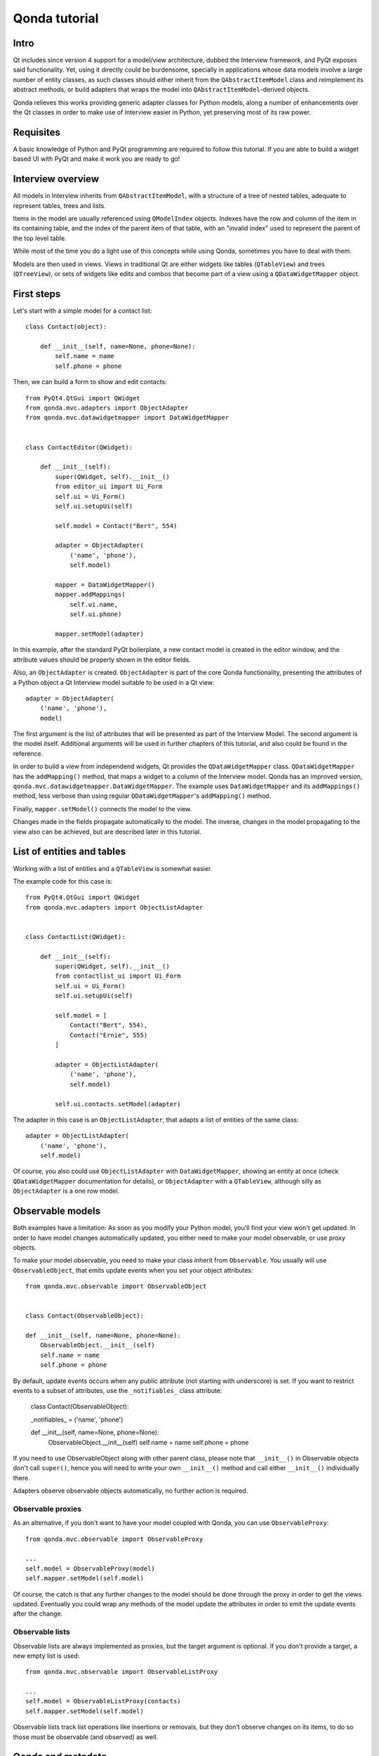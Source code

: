 ==============
Qonda tutorial
==============

Intro
=====

Qt includes since version 4 support for a model/view architecture,
dubbed the Interview framework, and PyQt exposes said functionality.
Yet, using it directly could be burdensome, specially in applications
whose data models involve a large number of entity classes, as such
classes should either inherit from the ``QAbstractItemModel`` class and
reimplement its abstract methods, or build adapters that
wraps the model into ``QAbstractItemModel``-derived objects.

Qonda relieves this works providing generic adapter classes for
Python models, along a number of enhancements over the Qt classes
in order to make use of Interview easier in Python, yet preserving
most of its raw power.

Requisites
==========

A basic knowledge of Python and PyQt programming are required to follow
this tutorial. If you are able to build a widget based UI with PyQt and
make it work you are ready to go!

Interview overview
==================

All models in Interview inherits from ``QAbstractItemModel``, with a 
structure of a tree of nested tables, adequate to represent tables,
trees and lists.

Items in the model are usually referenced using ``QModelIndex`` objects.
Indexes have the row and column of the item in its containing table, 
and the index of the parent item of that table, with an "invalid index" 
used to represent the parent of the top level table.

While most of the time you do a light use of this concepts while using
Qonda, sometimes you have to deal with them.

Models are then used in views. Views in traditional Qt are either widgets 
like tables (``QTableView``) and trees (``QTreeView``), or sets of widgets like 
edits and combos that become part of a view using a ``QDataWidgetMapper`` 
object.

First steps
===========

Let's start with a simple model for a contact list::

    class Contact(object):

        def __init__(self, name=None, phone=None):
            self.name = name
            self.phone = phone


Then, we can build a form to show and edit contacts::

    from PyQt4.QtGui import QWidget
    from qonda.mvc.adapters import ObjectAdapter
    from qonda.mvc.datawidgetmapper import DataWidgetMapper

    
    class ContactEditor(QWidget):

        def __init__(self):
            super(QWidget, self).__init__()
            from editor_ui import Ui_Form
            self.ui = Ui_Form()
            self.ui.setupUi(self)

            self.model = Contact("Bert", 554)

            adapter = ObjectAdapter(
                ('name', 'phone'), 
                self.model)

            mapper = DataWidgetMapper()
            mapper.addMappings(
                self.ui.name,
                self.ui.phone)

            mapper.setModel(adapter)


In this example, after the standard PyQt boilerplate, a new contact 
model is created in the editor window, and the attribute values should be 
properly shown in the editor fields.

Also, an ``ObjectAdapter`` is created. ``ObjectAdapter`` is part of the core 
Qonda functionality, presenting the attributes of a Python object a Qt 
Interview model suitable to be used in a Qt view::

    adapter = ObjectAdapter(
        ('name', 'phone'), 
        model)

The first argument is the list of attributes that will be presented as part
of the Interview Model. The second argument is the model itself. Additional
arguments will be used in further chapters of this tutorial, and also could
be found in the reference.

In order to build a view from independend widgets, Qt provides the 
``QDataWidgetMapper`` class. ``QDataWidgetMapper`` has the ``addMapping()`` 
method, that maps a widget to a column of the Interview model. 
Qonda has an improved version, ``qonda.mvc.datawidgetmapper.DataWidgetMapper``.
The example uses ``DataWidgetMapper`` and its ``addMappings()`` method, 
less verbose than using regular ``QDataWidgetMapper``'s
``addMapping()`` method.

Finally, ``mapper.setModel()`` connects the model to the view.

Changes made in the fields propagate automatically to the model. 
The inverse, changes in the model propagating to the view also can be achieved,
but are described later in this tutorial.

List of entities and tables
===========================

Working with a list of entities and a ``QTableView`` is somewhat easier.

The example code for this case is::

    from PyQt4.QtGui import QWidget
    from qonda.mvc.adapters import ObjectListAdapter

    
    class ContactList(QWidget):

        def __init__(self):
            super(QWidget, self).__init__()
            from contactlist_ui import Ui_Form
            self.ui = Ui_Form()
            self.ui.setupUi(self)

            self.model = [
                Contact("Bert", 554), 
                Contact("Ernie", 555)
            ]

            adapter = ObjectListAdapter(
                ('name', 'phone'), 
                self.model)

            self.ui.contacts.setModel(adapter)


The adapter in this case is an ``ObjectListAdapter``, that adapts a list of
entities of the same class::

    adapter = ObjectListAdapter(
        ('name', 'phone'), 
        self.model)

Of course, you also could use ``ObjectListAdapter`` with ``DataWidgetMapper``,
showing an entity at once (check ``QDataWidgetMapper`` documentation for 
details), or ``ObjectAdapter`` with a ``QTableView``, although silly as 
``ObjectAdapter`` is a one row model.

Observable models
=================

Both examples have a limitation: As soon as you modify your Python model,
you'll find your view won't get updated. In order to have model changes
automatically updated, you either need to make your model observable,
or use proxy objects.

To make your model observable, you need to make your class inherit from
``Observable``. You usually will use ``ObservableObject``, that emits update
events when you set your object attributes::
    
    from qonda.mvc.observable import ObservableObject
    

    class Contact(ObservableObject):

    def __init__(self, name=None, phone=None):
        ObservableObject.__init__(self)
        self.name = name
        self.phone = phone

        
By default, update events occurs when any public attribute (not starting 
with underscore) is set. If you want to restrict events to a subset of 
attributes, use the ``_notifiables_`` class attribute:

    class Contact(ObservableObject):

    _notifiables_ = ('name', 'phone')
    
    def __init__(self, name=None, phone=None):
        ObservableObject.__init__(self)
        self.name = name
        self.phone = phone

If you need to use ObservableObject along with other parent class, please
note that ``__init__()`` in Observable objects don't call ``super()``, hence you 
will need to write your own ``__init__()`` method and call either ``__init__()`` 
individually there.

Adapters observe observable objects automatically, no further action is
required.

Observable proxies
------------------

As an alternative, if you don't want to have your model coupled with Qonda,
you can use ``ObservableProxy``::
    
    from qonda.mvc.observable import ObservableProxy
    
    ...
    self.model = ObservableProxy(model)
    self.mapper.setModel(self.model)

    
Of course, the catch is that any further changes to the model should be done 
through the proxy in order to get the views updated. Eventually you could wrap
any methods of the model update the attributes in order to emit the update 
events after the change.

Observable lists
----------------

Observable lists are always implemented as proxies, but the target argument 
is optional. If you don't provide a target, a new empty list is used::
    
    from qonda.mvc.observable import ObservableListProxy
    
    ...
    self.model = ObservableListProxy(contacts)
    self.mapper.setModel(self.model)

Observable lists track list operations like insertions or removals, but they
don't observe changes on its items, to do so those must be observable (and 
observed) as well. 

    
Qonda and metadata
==================

There are several customizations in the handling of the model available, 
those are done using model metadata. Most metadata properties are related
to Qt Interview roles.

You can set metadata:
    
* In the model class
* In the adapter

Class level Metadata
--------------------
    
You can add metadata to your model classes, using the ``_qonda_column_meta_`` 
class. Those are dicts, with keys being the name of the attributes the 
metadata is being defined, and values are either dicts of attribute specific 
metadata, or the class of the attribute values. In that case, the key '.' in
the attribute class metadata is used for such attribute::
        
    class Contact(ObservableObject):

    _qonda_column_meta_ = {
        'name': {
            'width': 30
            }
        }

    def __init__(self, name=None, phone=None):
        ObservableObject.__init__(self)
        self.name = name
        self.phone = phone

            
Alternatively lack of coupling can be preserved assigning 
``_qonda_column_meta_`` outside the class definition::
    
    Contact._qonda_column_meta_ = {
        'name': {
            'width': 30
            }
        }

Using class level metadata only works when the class argument is set in the 
adapter constructor. See next section for details.
        
        
Adapter level metadata
----------------------

You can add or override metadata in each adapter, using the ``column_meta``
argument. The argument is a tuple of dicts, one as many columns
have the adapter::

        adapter = ObjectListAdapter(
            ('name', 'phone'), 
            self.model, column_meta=
            (
                {'width': 30},
                {}
            ))

If class metadata is also available, adapter uses both. Individual
metadata properties set in the adapter override properties in class
metadata when both are set.

Metadata properties
-------------------

The next metadata properties are available, column wise:

==================  ======================  ========================  =============  ========================================
Property            Property type           Value type                Qt Role        Description
==================  ======================  ========================  =============  ========================================
title               Constant                unicode                   DisplayRole    Column title in QTableView and QTreeView
size                Constant                int                       SizeHintRole   Column width in characters. Used in
                                                                                     table and tree views along 
                                                                                     ``resizeColumnsToContents()``
==================  ======================  ========================  =============  ========================================
    
The next metadata properties are available, attribute value wise:

================== ====================== ======================== ============== ============================================
Property           Property type          Value type               Qt Role        Description
================== ====================== ======================== ============== ============================================
displayFormatter   Callable               unicode                  DisplayRole    A callable that receives the attribute value
                                                                                  and returns the formatted for displaying in 
                                                                                  a view.
editFormatter      Callable               unicode                  EditRole       A callable that receives the attribute value
                                                                                  and returns the formatted for displaying in 
                                                                                  editors.
decoration         Callable or constant   ``QIcon``, ``QColor``    DecorationRole Icon for the attribute. If it's a callable
                                          or ``QPixmap``                          it receives the entity as argument.
tooltip            Callable or constant   unicode                  ToolTipRole    Tooltip for the attribute. If it's a callable
                                                                                  it receives the entity as argument.
statustip          Callable or constant   unicode                  StatusTipRole  Statustip for the attribute. If it's a 
                                                                                  callable it receives the entity as argument.
whatsthis          Callable or constant   unicode                  WhatsThisRole  What's this help text for the attribute. If 
                                                                                  it's a callable it receives the entity as 
                                                                                  argument.
font               Callable or constant   ``QFont``                FontRole       Font family/size/style/weight used to show 
                                                                                  the value. If it's a callable it receives 
                                                                                  the entity as argument.
alignment          Constant               ``Qt.Alignment``         AlignmentRole  Field alignment.
background         Callable or constant   ``QBrush`` or ``QColor`` BackgroundRole Color/brush used to paint the background of 
                                                                                  the widget or field. If it's a callable it 
                                                                                  receives the entity as argument.
foreground         Callable or constant   ``QBrush`` or ``QColor`` ForegroundRole Color/brush used to paint the value on the 
                                                                                  widget or field. If it's a callable it 
                                                                                  receives the entity as argument.
flags              dict, keys are 
                   ``Qt.ItemFlags``,      bool                                    Flags of the Interview model item, such as 
                   values are callables                                           the item being enabled, editable or 
                   or constants                                                   selectable.  
================== ====================== ======================== ============== ============================================


Adapters, in detail
===================

The full syntax for ``ObjectAdapter`` creation is::

    ObjectAdapter(properties, model=None, class_=None,
            column_meta=None, parent=None)
            
* properties: A list (but usually a Python tuple) of attribute names
* model: The model entity object
* class\_: The class of the model, for metadata purposes, as model eventually could be None. See also ``ObjectListAdapter``.
* column_meta: The adapter level metadata, a list or tuple.
* parent: As adapters are QObject inheritors, can have parents for memory management purposes. Usually not used.

The syntax for ``ObjectListAdapter`` is similar::
    
    ObjectListAdapter(properties, model=None, class_=None, column_meta=None,
        parent=None, options=None, item_factory=None)

* class\_: For metadata purposes, but also for row appending. See also ``item_factory``.
* options: A set of options, by default assumes {'edit', 'append'}:
    # edit: Allow item editing (currently not 
    # append: Allows visual appending by showing a fake row at the bottom of the model.
* item_factory: Callable that return a new entity to be inserted into the model when ``insertRows()`` is called from the Qt side. If not set, ``class_`` constructor is used.

Adapter API
-----------

Adapters inherits from ``QAbstractItemModel``, and as such implements all 
of its methods and properties. Also implements the next methods.

* ``getPyObject(index)``: Gets the entity matching the given ``QModelIndex``.

Other adapters
--------------

``ValueListAdapter`` wraps a list of objects to be interpreted as values,
implementing a single column Interview model where each item matches one 
value::

    ValueListAdapter(model, parent=None, class_=None, column_meta=None)

Note that no property argument is required, however ``column_meta`` is
still a sequence, in order to be consistent with other adapters.

Common use of ``ValueListAdapter`` is as the model for combo boxes::
    
    choices = ["Apple", "Orange", "Banana"]  # Any kind of object allowed
    self.choices_adapter = ValueListAdapter(choices)
    self.ui.comboBox.setModel(self.choices_adapter)

``ObjectTreeAdapter`` is a more powerful version of ``ObjectListAdapter``,
able to wrap a tree-like structure of objects of the same type::
           
    ObjectTreeAdapter(properties, model=None, class_=None,
            column_meta=None, qparent=None,
            rootless=False, options=None, parent_attr='parent',
            children_attr='children'):

* qparent: Same as parent in previous cases.
* rootless: If ``False``, the model tree have a root object. If ``True``, the provided model is a list with no common root.
* parent_attr: Name of the model's attribute that reference each item parent
* children_attr: Name of the model's attribute that references each item children.


Mappers, widgets and delegates
==============================

Delegates
---------

Delegates are objects that copy values from the model to the view, and vice 
versa. When used in views like ``QTableView``, also build alternate editors 
and draw values in the view.

Qonda provides several custom delegates, in order to use alternative editor
in views, and being able to customize the editor properties:

* ComboBoxDelegate
* SpinBoxDelegate
* DateEditDelegate
* LineEditDelegate
* CheckBoxDelegate
* LookupWidgetDelegate

Also delegates uses the customized widgets (see below).

``ComboBoxDelegate`` is also special. Working with anilla ``QComboBox`` 
means working with the chosen value index. ``ComboBoxDelegate`` uses
the model value directly, so setting a model attribute to the selected
value transparent.

``DataWidgetMapper`` use this delegates automatically when appropiate. If
you need to use a customized delegate (e.g. setting editor properties),
use the ``addMapping()`` method with the ``delegate`` argument::

    from qonda.mvc.delegates import LineEditDelegate

    ...
    
    mapper.addMapping(self.ui.name, 0)
    mapper.addMapping(self.ui.phone, 1, 
        delegate=LineEditDelegate(self, inputMask="999-9999"))


In views, you must use the ``setItemDelegateForColumn()`` method::        
        
    self.ui.contacts.setItemDelegateForColumn(1, 
        LineEditDelegate(self, inputMask="999-9999"))

DataWidgetMapper
----------------

``DataWidgetMapper`` provides a more powerful and convenient alternative 
to stock ``QDataWidgetMapper``:

* Uses the appropiate, alternative delegate if registered in the ``_mappingDelegateClass`` attribute of the widget class, or via the delegate attribute in the ``addMapping()`` method
* Uses an enhanced ``ItemDelegate`` delegate, in order to set widget colors and fonts along the value.
* Enhances the ``addMapping()`` method to specify an alternate delegate.
* Adds an ``addMappings`` method for quick setting of mappings
* Widgets can be mapped with no model assigned, and mappings persists after a call to ``setModel()``
* ``setModel()`` automatically do ``toFirst()``

Widgets
-------

Qonda also provides a set of enhanced widgets:
    
* DateEdit: A ``QDateEdit`` allowing empty values
* DateTimeEdit: A ``QDateTimeEdit`` allowing empty values
* ComboBox: A ``QComboBox`` allowing empty values

LookupWidget
------------

Besides enhancing standard widgets, Qonda provides ``LookupWidget`` and it's 
very useful to set attributes when the number of allowable values is too 
large for a combo box. At first sight, ``LookupWidget`` is a regular 
``QLineEdit``, but input is not taken the value for the attribute but as 
input for a search function that returns the real value::

    cities = (
        u'Barcelona', u'Berlin', u'Bordeaux', u'Buenos Aires', u'Madrid',
        u'Manchester', u'Liverpool', u'London', u'Lyon', u'New York',
        u'Paris', u'Zurich')

        
    def lookup_city(s):
        result = []
        s = s.lower()
        for city in cities:
            if city[:len(s)].lower() == s:
                result.append(city)
        return result

    ...
    # Set the search function in the form setup:
    self.ui.city.search_function = lookup_city

    
TableView and TreeView
----------------------

``QTableView`` and ``QTreeView`` also received some extra love, adding these 
key combinations:
    
* Delete: Erases the selected value
* Down: If pressed while the current row is the last row, appends a new row.
* Control + Insert: Inserts a new row.
* Control + Delete: Deletes the current row.

``TreeView`` also implements the handy ``resizeColumnsToContents()`` method,
already present in ``QTreeView``.

Other goodies
=============

Qonda also includes the following classes, providing functionality useful
for common cases in business apps:

Aggregator
----------

``Aggregator`` calculates sum of attributes and/or count of elements in
list of entities, setting a attributes in a provided summary object.
Entities must be observable to allow aggregators update the summary 
values.::

    import qonda.util.aggregator
    
    class GroceryItem(ObservableObject):
        self __init__(self):
            self.description = None
            self.amount = 0
        
    class Summary(object):
        self __init__(self):
            self.count = 0
            self.total = 0
           
    ...
    summary = Summary()
    aggregator = qonda.util.aggregator.Aggregator(
        grocery_list,
        summary,
        {
            '*': 'count',
            'amount': 'total'
        })

ListSessionManager
------------------

``ListSessionManager`` manages automatic adding of deleting of items
of an ObservableListProxy into the associated SQLAlchemy session::

    from qonda.sqlalchemy import ListSessionManager

    ...
    model = ObservableListProxy(self.session.query(Stuff).all())
    # Adding and removing items from the model automatically
    # adds and deletes them from the session.
    self.session_manager = ListSessionManager(self.session, model)


QueryResult
-----------

``QueryResult`` is a list like object whose items comes from the provided 
SQLAlchemy query, but retrieving the items incrementally as required.

``QueryResult`` is not meant for arbitrary item insertion or deletion,
but mostly read only data display, as that would change item indexes 
and confuses incremental retrieving mechanism.
